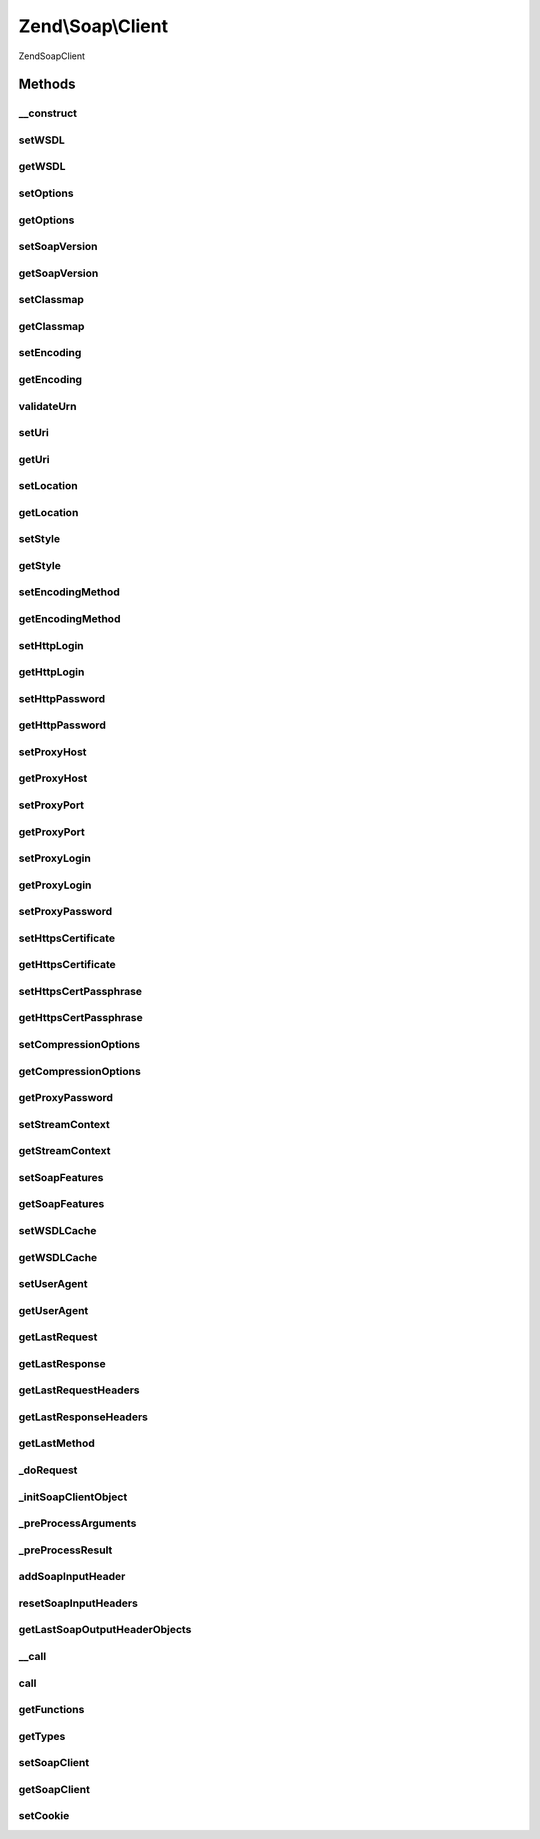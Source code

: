 .. Soap/Client.php generated using docpx on 01/30/13 03:32am


Zend\\Soap\\Client
==================

\Zend\Soap\Client

Methods
+++++++

__construct
-----------

.. function:: __construct()


    Constructor

    :param string: 
    :param array|Traversable: 

    :throws Exception\ExtensionNotLoadedException: 



setWSDL
-------

.. function:: setWSDL()


    Set wsdl

    :param string: 

    :rtype: Client 



getWSDL
-------

.. function:: getWSDL()


    Get wsdl

    :rtype: string 



setOptions
----------

.. function:: setOptions()


    Set Options
    
    Allows setting options as an associative array of option => value pairs.

    :param array|Traversable: 

    :rtype: Client 

    :throws: Exception\InvalidArgumentException 



getOptions
----------

.. function:: getOptions()


    Return array of options suitable for using with SoapClient constructor

    :rtype: array 



setSoapVersion
--------------

.. function:: setSoapVersion()


    Set SOAP version

    :param int: One of the SOAP_1_1 or SOAP_1_2 constants

    :rtype: Client 

    :throws: Exception\InvalidArgumentException with invalid soap version argument



getSoapVersion
--------------

.. function:: getSoapVersion()


    Get SOAP version

    :rtype: int 



setClassmap
-----------

.. function:: setClassmap()


    Set classmap

    :param array: 

    :rtype: Client 

    :throws: Exception\InvalidArgumentException for any invalid class in the class map



getClassmap
-----------

.. function:: getClassmap()


    Retrieve classmap

    :rtype: mixed 



setEncoding
-----------

.. function:: setEncoding()


    Set encoding

    :param string: 

    :rtype: Client 

    :throws: Exception\InvalidArgumentException with invalid encoding argument



getEncoding
-----------

.. function:: getEncoding()


    Get encoding

    :rtype: string 



validateUrn
-----------

.. function:: validateUrn()


    Check for valid URN

    :param string: 

    :rtype: bool 

    :throws: Exception\InvalidArgumentException on invalid URN



setUri
------

.. function:: setUri()


    Set URI
    
    URI in Web Service the target namespace

    :param string: 

    :rtype: Client 

    :throws: Exception\ExceptionInterface with invalid uri argument



getUri
------

.. function:: getUri()


    Retrieve URI

    :rtype: string 



setLocation
-----------

.. function:: setLocation()


    Set Location
    
    URI in Web Service the target namespace

    :param string: 

    :rtype: Client 

    :throws: Exception\ExceptionInterface with invalid uri argument



getLocation
-----------

.. function:: getLocation()


    Retrieve URI

    :rtype: string 



setStyle
--------

.. function:: setStyle()


    Set request style

    :param int: One of the SOAP_RPC or SOAP_DOCUMENT constants

    :rtype: Client 

    :throws: Exception\InvalidArgumentException with invalid style argument



getStyle
--------

.. function:: getStyle()


    Get request style

    :rtype: int 



setEncodingMethod
-----------------

.. function:: setEncodingMethod()


    Set message encoding method

    :param int: One of the SOAP_ENCODED or SOAP_LITERAL constants

    :rtype: Client 

    :throws: Exception\InvalidArgumentException with invalid message encoding method argument



getEncodingMethod
-----------------

.. function:: getEncodingMethod()


    Get message encoding method

    :rtype: int 



setHttpLogin
------------

.. function:: setHttpLogin()


    Set HTTP login

    :param string: 

    :rtype: Client 



getHttpLogin
------------

.. function:: getHttpLogin()


    Retrieve HTTP Login

    :rtype: string 



setHttpPassword
---------------

.. function:: setHttpPassword()


    Set HTTP password

    :param string: 

    :rtype: Client 



getHttpPassword
---------------

.. function:: getHttpPassword()


    Retrieve HTTP Password

    :rtype: string 



setProxyHost
------------

.. function:: setProxyHost()


    Set proxy host

    :param string: 

    :rtype: Client 



getProxyHost
------------

.. function:: getProxyHost()


    Retrieve proxy host

    :rtype: string 



setProxyPort
------------

.. function:: setProxyPort()


    Set proxy port

    :param int: 

    :rtype: Client 



getProxyPort
------------

.. function:: getProxyPort()


    Retrieve proxy port

    :rtype: int 



setProxyLogin
-------------

.. function:: setProxyLogin()


    Set proxy login

    :param string: 

    :rtype: Client 



getProxyLogin
-------------

.. function:: getProxyLogin()


    Retrieve proxy login

    :rtype: string 



setProxyPassword
----------------

.. function:: setProxyPassword()


    Set proxy password

    :param string: 

    :rtype: Client 



setHttpsCertificate
-------------------

.. function:: setHttpsCertificate()


    Set HTTPS client certificate path

    :param string: local certificate path

    :rtype: Client 

    :throws: Exception\InvalidArgumentException with invalid local certificate path argument



getHttpsCertificate
-------------------

.. function:: getHttpsCertificate()


    Get HTTPS client certificate path

    :rtype: string 



setHttpsCertPassphrase
----------------------

.. function:: setHttpsCertPassphrase()


    Set HTTPS client certificate passphrase

    :param string: 

    :rtype: Client 



getHttpsCertPassphrase
----------------------

.. function:: getHttpsCertPassphrase()


    Get HTTPS client certificate passphrase

    :rtype: string 



setCompressionOptions
---------------------

.. function:: setCompressionOptions()


    Set compression options

    :param int|null: 

    :rtype: Client 



getCompressionOptions
---------------------

.. function:: getCompressionOptions()


    Get Compression options

    :rtype: int 



getProxyPassword
----------------

.. function:: getProxyPassword()


    Retrieve proxy password

    :rtype: string 



setStreamContext
----------------

.. function:: setStreamContext()


    Set Stream Context

    :param resource: 

    :rtype: Client 

    :throws: Exception\InvalidArgumentException if $context is not a valid stream resource



getStreamContext
----------------

.. function:: getStreamContext()


    Get Stream Context

    :rtype: resource 



setSoapFeatures
---------------

.. function:: setSoapFeatures()


    Set the SOAP Feature options.

    :param string|int: 

    :rtype: Client 



getSoapFeatures
---------------

.. function:: getSoapFeatures()


    Return current SOAP Features options

    :rtype: int 



setWSDLCache
------------

.. function:: setWSDLCache()


    Set the SOAP WSDL Caching Options

    :param string|int|bool|null: 

    :rtype: Client 



getWSDLCache
------------

.. function:: getWSDLCache()


    Get current SOAP WSDL Caching option

    :rtype: int 



setUserAgent
------------

.. function:: setUserAgent()


    Set the string to use in User-Agent header

    :param string|null: 

    :rtype: Client 



getUserAgent
------------

.. function:: getUserAgent()


    Get current string to use in User-Agent header

    :rtype: string|null 



getLastRequest
--------------

.. function:: getLastRequest()


    Retrieve request XML

    :rtype: string 



getLastResponse
---------------

.. function:: getLastResponse()


    Get response XML

    :rtype: string 



getLastRequestHeaders
---------------------

.. function:: getLastRequestHeaders()


    Retrieve request headers

    :rtype: string 



getLastResponseHeaders
----------------------

.. function:: getLastResponseHeaders()


    Retrieve response headers (as string)

    :rtype: string 



getLastMethod
-------------

.. function:: getLastMethod()


    Retrieve last invoked method

    :rtype: string 



_doRequest
----------

.. function:: _doRequest()


    Do request proxy method.
    
    May be overridden in subclasses


    :param Client\Common: 
    :param string: 
    :param string: 
    :param string: 
    :param int: 
    :param int: 

    :rtype: mixed 



_initSoapClientObject
---------------------

.. function:: _initSoapClientObject()


    Initialize SOAP Client object




_preProcessArguments
--------------------

.. function:: _preProcessArguments()


    Perform arguments pre-processing
    
    My be overridden in descendant classes

    :param array: 

    :rtype: array 



_preProcessResult
-----------------

.. function:: _preProcessResult()


    Perform result pre-processing
    
    My be overridden in descendant classes

    :param array: 

    :rtype: array 



addSoapInputHeader
------------------

.. function:: addSoapInputHeader()


    Add SOAP input header

    :param SoapHeader: 
    :param bool: 

    :rtype: Client 



resetSoapInputHeaders
---------------------

.. function:: resetSoapInputHeaders()


    Reset SOAP input headers

    :rtype: Client 



getLastSoapOutputHeaderObjects
------------------------------

.. function:: getLastSoapOutputHeaderObjects()


    Get last SOAP output headers

    :rtype: array 



__call
------

.. function:: __call()


    Perform a SOAP call

    :param string: 
    :param array: 

    :rtype: mixed 



call
----

.. function:: call()


    Send an RPC request to the service for a specific method.

    :param string: Name of the method we want to call.
    :param array: List of parameters for the method.

    :rtype: mixed Returned results.



getFunctions
------------

.. function:: getFunctions()


    Return a list of available functions

    :rtype: array 

    :throws: Exception\UnexpectedValueException 



getTypes
--------

.. function:: getTypes()


    Return a list of SOAP types

    :rtype: array 

    :throws: Exception\UnexpectedValueException 



setSoapClient
-------------

.. function:: setSoapClient()


    @param SoapClient $soapClient

    :rtype: Client 



getSoapClient
-------------

.. function:: getSoapClient()


    @return SoapClient



setCookie
---------

.. function:: setCookie()


    @param string $cookieName

    :param string: 

    :rtype: Client 



